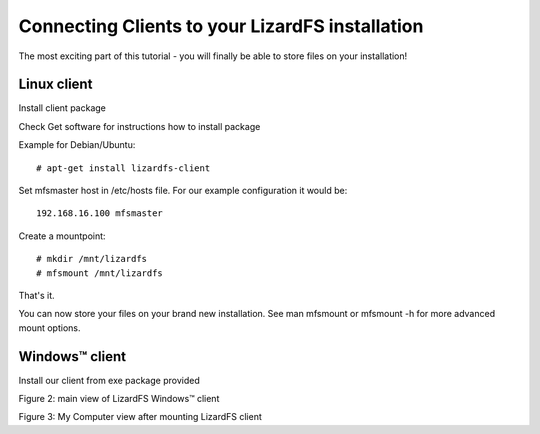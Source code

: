Connecting Clients to your LizardFS installation
################################################

The most exciting part of this tutorial - you will finally be able to store files on your installation!

Linux client
************

Install client package

Check Get software for instructions how to install package

Example for Debian/Ubuntu::

   # apt-get install lizardfs-client

Set mfsmaster host in /etc/hosts file. For our example configuration it would be::

   192.168.16.100 mfsmaster

Create a mountpoint::

   # mkdir /mnt/lizardfs
   # mfsmount /mnt/lizardfs

That's it.

You can now store your files on your brand new installation.
See man mfsmount or mfsmount -h for more advanced mount options.


Windows™ client
***************

Install our client from exe package provided

Figure 2: main view of LizardFS Windows™ client


Figure 3: My Computer view after mounting LizardFS client 


